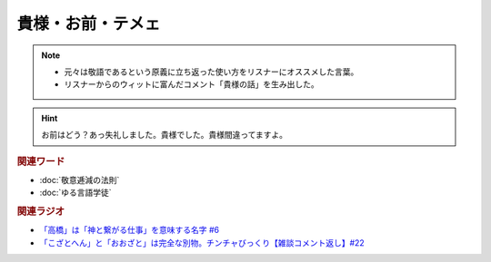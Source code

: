 貴様・お前・テメェ
==========================================================
.. note:: 
  * 元々は敬語であるという原義に立ち返った使い方をリスナーにオススメした言葉。
  * リスナーからのウィットに富んだコメント「貴様の話」を生み出した。

.. hint:: 
  お前はどう？あっ失礼しました。貴様でした。貴様間違ってますよ。

.. rubric:: 関連ワード
* :doc:`敬意逓減の法則` 
* :doc:`ゆる言語学徒` 

.. rubric:: 関連ラジオ
* `「高橋」は「神と繋がる仕事」を意味する名字 #6`_
* `「こざとへん」と「おおざと」は完全な別物。チンチャびっくり【雑談コメント返し】#22`_

.. _「高橋」は「神と繋がる仕事」を意味する名字 #6: https://www.youtube.com/watch?v=1aNEoPA1YMk
.. _「こざとへん」と「おおざと」は完全な別物。チンチャびっくり【雑談コメント返し】#22: https://www.youtube.com/watch?v=ClAiVcoYHoU


